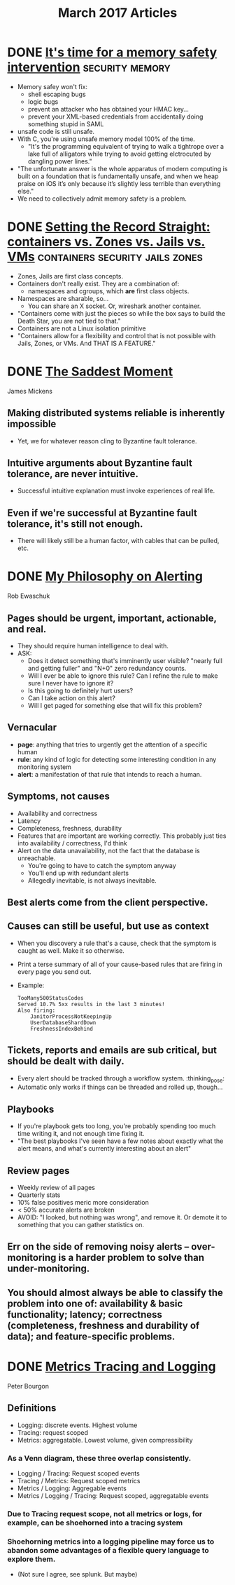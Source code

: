 #+TITLE: March 2017 Articles

* DONE [[https://tonyarcieri.com/it-s-time-for-a-memory-safety-intervention][It's time for a memory safety intervention]]           :security:memory:
  CLOSED: [2017-03-29 Wed 00:30]
 
  - Memory safey won't fix:
    - shell escaping bugs
    - logic bugs
    - prevent an attacker who has obtained your HMAC key...
    - prevent your XML-based credentials from accidentally doing something stupid in SAML
  - unsafe code is still unsafe.
  - With C, you're using unsafe memory model 100% of the time.
    - "It's the programming equivalent of trying to walk a tightrope over a lake full of alligators while trying to avoid getting elctrocuted by dangling power lines."
  - "The unfortunate answer is the whole apparatus of modern computing is built on a foundation that is fundamentally unsafe, and when we heap praise on iOS it’s only because it’s slightly less terrible than everything else."
  - We need to collectively admit memory safety is a problem.


* DONE [[https://blog.jessfraz.com/post/containers-zones-jails-vms/][Setting the Record Straight: containers vs. Zones vs. Jails vs. VMs]] :containers:security:jails:zones:
  CLOSED: [2017-03-28 Tue 10:13]
  - Zones, Jails are first class concepts.
  - Containers don't really exist. They are a combination of:
    - namespaces and cgroups, which *are* first class objects.
  - Namespaces are sharable, so... 
    - You can share an X socket. Or, wireshark another container.
  - "Containers come with just the pieces so while the box says to build the Death Star, you are not tied to that."
  - Containers are not a Linux isolation primitive
  - "Containers allow for a flexibility and control that is not possible with Jails, Zones, or VMs. And THAT IS A FEATURE."

* DONE [[https://scholar.harvard.edu/files/mickens/files/thesaddestmoment.pdf][The Saddest Moment]]
  CLOSED: [2017-03-28 Tue 10:07]
James Mickens

** Making distributed systems reliable is inherently impossible
   - Yet, we for whatever reason cling to Byzantine fault tolerance.
** Intuitive arguments about Byzantine fault tolerance, are never intuitive. 
   - Successful intuitive explanation must invoke experiences of real life.
** Even if we're successful at Byzantine fault tolerance, it's still not enough.
   - There will likely still be a human factor, with cables that can be pulled, etc.

* DONE [[https://docs.google.com/document/d/199PqyG3UsyXlwieHaqbGiWVa8eMWi8zzAn0YfcApr8Q/edit#!][My Philosophy on Alerting]]
  CLOSED: [2017-03-25 Sat 01:13]
Rob Ewaschuk

** Pages should be urgent, important, actionable, and real.
   - They should require human intelligence to deal with.
   - ASK:
     - Does it detect something that's imminently user visible?
       "nearly full and getting fuller" and "N+0" zero redundancy counts.
     - Will I ever be able to ignore this rule? Can I refine the rule to make sure I never have to ignore it?
     - Is this going to definitely hurt users?
     - Can I take action on this alert?
     - Will I get paged for something else that will fix this problem?
** Vernacular
   - *page*: anything that tries to urgently get the attention of a specific human
   - *rule*: any kind of logic for detecting some interesting condition in any monitoring system
   - *alert*: a manifestation of that rule that intends to reach a human.
** Symptoms, not causes
   - Availability and correctness
   - Latency
   - Completeness, freshness, durability
   - Features that are important are working correctly. This probably just ties into availability / correctness, I'd think
   - Alert on the data unavailability, not the fact that the database is unreachable.
     - You're going to have to catch the symptom anyway
     - You'll end up with redundant alerts
     - Allegedly inevitable, is not always inevitable.
** Best alerts come from the client perspective.
** Causes can still be useful, but use as context
   - When you discovery a rule that's a cause, check that the symptom is caught as well. Make it so otherwise.
   - Print a terse summary of all of your cause-based rules that are firing in every page you send out.
   - Example:
     #+begin_src
      TooMany500StatusCodes
      Served 10.7% 5xx results in the last 3 minutes!
      Also firing:
          JanitorProcessNotKeepingUp
          UserDatabaseShardDown
          FreshnessIndexBehind    
     #+end_src
** Tickets, reports and emails are sub critical, but should be dealt with daily.
   - Every alert should be tracked through a workflow system. :thinking_pose: 
   - Automatic only works if things can be threaded and rolled up, though... 
** Playbooks
   - If you're playbook gets too long, you're probably spending too much time writing it, and not enough time fixing it.
   - "The best playbooks I've seen have a few notes about exactly what the alert means, and what's currently interesting about an alert"
** Review pages
   - Weekly review of all pages
   - Quarterly stats
   - 10% false positives meric more consideration
   - < 50% accurate alerts are broken
   - AVOID: "I looked, but nothing was wrong", and remove it. Or demote it to something that you can gather statistics on.
** Err on the side of removing noisy alerts – over-monitoring is a harder problem to solve than under-monitoring.
** You should almost always be able to classify the problem into one of: availability & basic functionality; latency; correctness (completeness, freshness and durability of data); and feature-specific problems.

* DONE [[http://peter.bourgon.org/blog/2017/02/21/metrics-tracing-and-logging.html][Metrics Tracing and Logging]]
  CLOSED: [2017-03-24 Fri 16:28]
Peter Bourgon

** Definitions
   - Logging: discrete events. Highest volume
   - Tracing: request scoped
   - Metrics: aggregatable. Lowest volume, given compressibility
*** As a Venn diagram, these three overlap consistently.
    - Logging / Tracing:  Request scoped events
    - Tracing / Metrics:  Request scoped metrics
    - Metrics / Logging:  Aggregable events
    - Metrics / Logging / Tracing: Request scoped, aggregatable events
*** Due to Tracing request scope, not all metrics or logs, for example, can be shoehorned into a tracing system
*** Shoehorning metrics into a logging pipeline may force us to abandon some advantages of a flexible query language to explore them.
    - (Not sure I agree, see splunk. But maybe)
